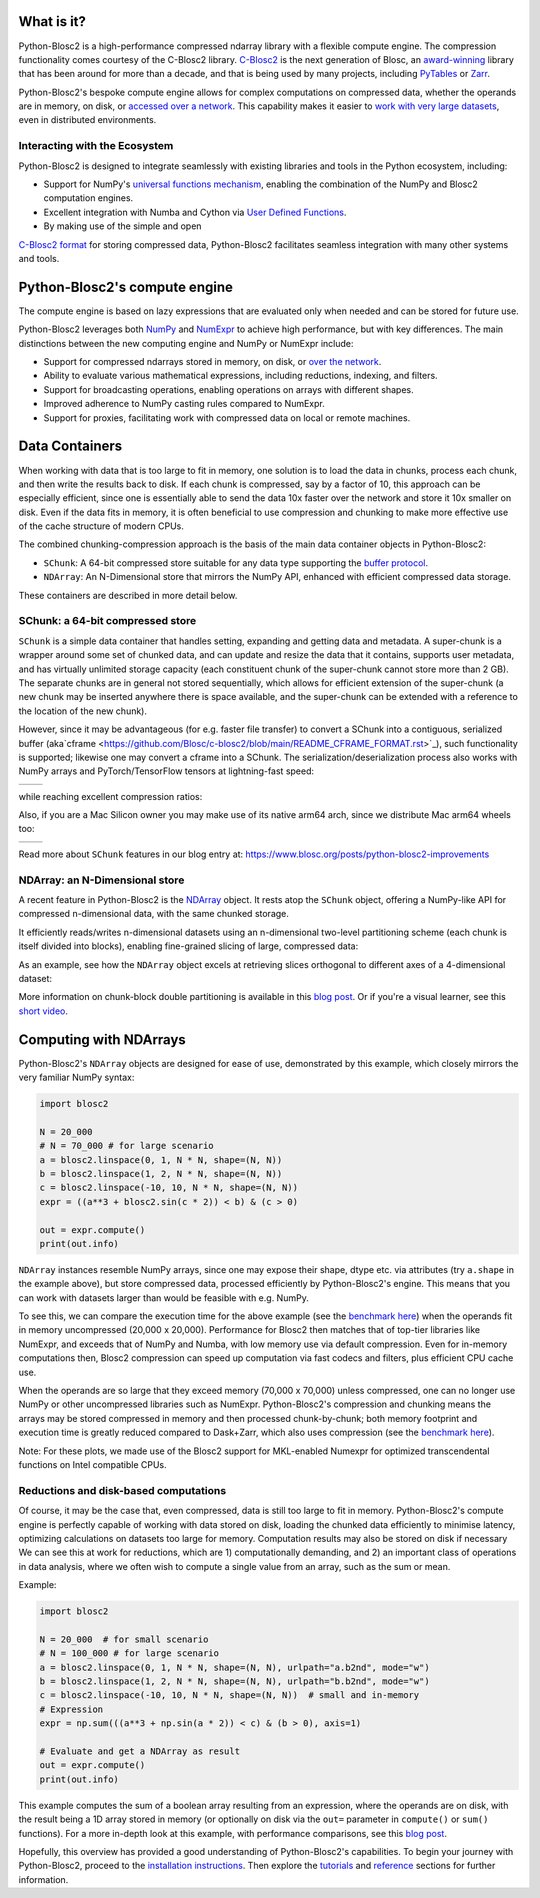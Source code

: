 .. Try to keep in sync with the README.rst file

What is it?
===========

Python-Blosc2 is a high-performance compressed ndarray library with a
flexible compute engine. The compression functionality comes courtesy of the
C-Blosc2 library.
`C-Blosc2 <https://github.com/Blosc/c-blosc2>`_ is the next generation of
Blosc, an `award-winning <https://www.blosc.org/posts/prize-push-Blosc2/>`_
library that has been around for more than a decade, and that is being used
by many projects, including `PyTables <https://www.pytables.org/>`_ or
`Zarr <https://zarr.readthedocs.io/en/stable/>`_.

Python-Blosc2's bespoke compute engine allows for complex computations on
compressed data, whether the operands are in memory, on disk, or
`accessed over a network <https://github.com/ironArray/Caterva2>`_. This
capability makes it easier to `work with very large datasets
<https://ironarray.io/blog/compute-bigger>`_, even in distributed
environments.

Interacting with the Ecosystem
-----------------------------

Python-Blosc2 is designed to integrate seamlessly with existing libraries
and tools in the Python ecosystem, including:

* Support for NumPy's `universal functions
  mechanism <https://numpy.org/doc/2.1/reference/ufuncs.html>`_, enabling
  the combination of the NumPy and Blosc2 computation engines.
* Excellent integration with Numba and Cython via
  `User Defined
  Functions <https://www.blosc.org/python-blosc2/getting_started/tutorials/03.lazyarray-udf.html>`_.
* By making use of the simple and open
`C-Blosc2 format <https://github.com/Blosc/c-blosc2/blob/main/README_FORMAT.rst>`_
for storing compressed data, Python-Blosc2 facilitates seamless integration with many other
systems and tools.

Python-Blosc2's compute engine
==============================

The compute engine is based on lazy expressions that are evaluated only when
needed and can be stored for future use.

Python-Blosc2 leverages both `NumPy <https://numpy.org>`_ and
`NumExpr <https://numexpr.readthedocs.io/en/latest/>`_ to achieve high
performance, but with key differences. The main distinctions between the new
computing engine and NumPy or NumExpr include:

* Support for compressed ndarrays stored in memory, on disk, or
  `over the network <https://github.com/ironArray/Caterva2>`_.
* Ability to evaluate various mathematical expressions, including reductions,
  indexing, and filters.
* Support for broadcasting operations, enabling operations on arrays with
  different shapes.
* Improved adherence to NumPy casting rules compared to NumExpr.
* Support for proxies, facilitating work with compressed data on local or
  remote machines.

Data Containers
===============

When working with data that is too large to fit in memory, one solution is to
load the data in chunks, process each chunk, and then write the results back
to disk. If each chunk is compressed, say by a factor of 10, this approach
can be especially efficient, since one is essentially able to send the data
10x faster over the network and store it 10x smaller on disk. Even if the
data fits in memory, it is often beneficial to use compression and chunking
to make more effective use of the cache structure of modern CPUs.

The combined chunking-compression approach is the basis of the main data
container objects in Python-Blosc2:

* ``SChunk``: A 64-bit compressed store suitable for any data type supporting the
  `buffer protocol <https://docs.python.org/3/c-api/buffer.html>`_.
* ``NDArray``: An N-Dimensional store that mirrors the NumPy API, enhanced with
  efficient compressed data storage.

These containers are described in more detail below.

SChunk: a 64-bit compressed store
---------------------------------

``SChunk`` is a simple data container that handles setting, expanding and
getting data and metadata. A super-chunk is a wrapper around some set of
chunked data, and can update and resize the data that it contains, supports
user metadata, and has virtually unlimited storage capacity (each constituent
chunk of the super-chunk cannot store more than 2 GB). The separate chunks
are in general not stored sequentially, which allows for efficient extension
of the super-chunk (a new chunk may be inserted anywhere there is space
available, and the super-chunk can be extended with a reference to the
location of the new chunk).

However, since it may be advantageous (for e.g. faster file transfer) to
convert a SChunk into a contiguous, serialized buffer (aka`cframe
<https://github.com/Blosc/c-blosc2/blob/main/README_CFRAME_FORMAT.rst>`_),
such functionality is supported; likewise one may convert a cframe into a
SChunk. The serialization/deserialization process also works with NumPy
arrays and PyTorch/TensorFlow tensors at lightning-fast speed:

.. |compress| image:: https://github.com/Blosc/python-blosc2/blob/main/images/linspace-compress.png?raw=true
   :width: 100%
   :alt: Compression speed for different codecs

.. |decompress| image:: https://github.com/Blosc/python-blosc2/blob/main/images/linspace-decompress.png?raw=true
   :width: 100%
   :alt: Decompression speed for different codecs

+----------------+---------------+
| |compress|     | |decompress|  |
+----------------+---------------+

while reaching excellent compression ratios:

.. image:: https://github.com/Blosc/python-blosc2/blob/main/images/pack-array-cratios.png?raw=true
   :width: 75%
   :align: center
   :alt: Compression ratio for different codecs

Also, if you are a Mac Silicon owner you may make use of its native arm64
arch, since we distribute Mac arm64 wheels too:

.. |pack_arm| image:: https://github.com/Blosc/python-blosc2/blob/main/images/M1-i386-vs-arm64-pack.png?raw=true
   :width: 100%
   :alt: Compression speed for different codecs on Apple M1

.. |unpack_arm| image:: https://github.com/Blosc/python-blosc2/blob/main/images/M1-i386-vs-arm64-unpack.png?raw=true
   :width: 100%
   :alt: Decompression speed for different codecs on Apple M1

+------------+--------------+
| |pack_arm| | |unpack_arm| |
+------------+--------------+

Read more about ``SChunk`` features in our blog entry at:
https://www.blosc.org/posts/python-blosc2-improvements

NDArray: an N-Dimensional store
-------------------------------

A recent feature in Python-Blosc2 is the
`NDArray <https://www.blosc.org/python-blosc2/reference/ndarray_api.html>`_
object.  It rests atop the ``SChunk`` object, offering a NumPy-like API
for compressed n-dimensional data, with the same chunked storage.

It efficiently reads/writes n-dimensional datasets using an n-dimensional
two-level partitioning scheme (each chunk is itself divided into blocks),
enabling fine-grained slicing of large, compressed data:

.. image:: https://github.com/Blosc/python-blosc2/blob/main/images/b2nd-2level-parts.png?raw=true
  :width: 75%

As an example, see how the ``NDArray`` object excels at retrieving slices
orthogonal to different axes of a 4-dimensional dataset:

.. image:: https://github.com/Blosc/python-blosc2/blob/main/images/Read-Partial-Slices-B2ND.png?raw=true
  :width: 75%

More information on chunk-block double partitioning is available in this
`blog post <https://www.blosc.org/posts/blosc2-ndim-intro>`_. Or if you're a
visual learner, see this
`short video <https://www.youtube.com/watch?v=LvP9zxMGBng>`_.

.. image:: https://github.com/Blosc/blogsite/blob/master/files/images/slicing-pineapple-style.png?raw=true
  :width: 50%
  :alt: Slicing a dataset in pineapple-style
  :target: https://www.youtube.com/watch?v=LvP9zxMGBng

Computing with NDArrays
=======================

Python-Blosc2's ``NDArray`` objects are designed for ease of use, demonstrated
by this example, which closely mirrors the very familiar NumPy syntax:

.. code-block:: python

    import blosc2

    N = 20_000
    # N = 70_000 # for large scenario
    a = blosc2.linspace(0, 1, N * N, shape=(N, N))
    b = blosc2.linspace(1, 2, N * N, shape=(N, N))
    c = blosc2.linspace(-10, 10, N * N, shape=(N, N))
    expr = ((a**3 + blosc2.sin(c * 2)) < b) & (c > 0)

    out = expr.compute()
    print(out.info)

``NDArray`` instances resemble NumPy arrays, since one may expose their shape,
dtype etc. via attributes (try ``a.shape`` in the example above), but store
compressed data, processed efficiently by Python-Blosc2's engine. This means
that you can work with datasets larger than would be feasible with e.g. NumPy.

To see this, we can compare the execution time for the above example (see the
`benchmark here <https://github.com/Blosc/python-blosc2/blob/main/bench/ndarray/lazyarray-dask-small.ipynb>`_)
when the operands fit in memory uncompressed (20,000 x 20,000). Performance
for Blosc2 then matches that of top-tier libraries like NumExpr, and exceeds
that of NumPy and Numba, with low memory use via default compression. Even
for in-memory computations then, Blosc2 compression can speed up computation
via fast codecs and filters, plus efficient CPU cache use.

.. image:: https://github.com/Blosc/python-blosc2/blob/main/images/lazyarray-dask-small.png?raw=true
  :width: 100%
  :alt: Performance when operands comfortably fit in-memory

When the operands are so large that they exceed memory (70,000 x 70,000)
unless compressed, one can no longer use NumPy or other uncompressed
libraries such as NumExpr. Python-Blosc2's compression and chunking means the
arrays may be stored compressed in memory and then processed chunk-by-chunk;
both memory footprint and execution time is greatly reduced compared to
Dask+Zarr, which also uses compression (see the
`benchmark here <https://github.com/Blosc/python-blosc2/blob/main/bench/ndarray/lazyarray-dask-large.ipynb>`_).

.. image:: https://github.com/Blosc/python-blosc2/blob/main/images/lazyarray-dask-large.png?raw=true
  :width: 100%
  :alt: Performance when operands do not fit in memory (uncompressed)

Note: For these plots, we made use of the Blosc2 support for MKL-enabled
Numexpr for optimized transcendental functions on Intel compatible CPUs.

Reductions and disk-based computations
--------------------------------------

Of course, it may be the case that, even compressed, data is still too large
to fit in memory. Python-Blosc2's compute engine is perfectly capable of
working with data stored on disk, loading the chunked data efficiently to
minimise latency, optimizing calculations on datasets too large for memory.
Computation results may also be stored on disk if necessary We can see this
at work for reductions, which are 1) computationally demanding, and 2) an
important class of operations in data analysis, where we often wish to
compute a single value from an array, such as the sum or mean.

Example:

.. code-block:: python

    import blosc2

    N = 20_000  # for small scenario
    # N = 100_000 # for large scenario
    a = blosc2.linspace(0, 1, N * N, shape=(N, N), urlpath="a.b2nd", mode="w")
    b = blosc2.linspace(1, 2, N * N, shape=(N, N), urlpath="b.b2nd", mode="w")
    c = blosc2.linspace(-10, 10, N * N, shape=(N, N))  # small and in-memory
    # Expression
    expr = np.sum(((a**3 + np.sin(a * 2)) < c) & (b > 0), axis=1)

    # Evaluate and get a NDArray as result
    out = expr.compute()
    print(out.info)

This example computes the sum of a boolean array resulting from an
expression, where the operands are on disk, with the result being a
1D array stored in memory (or optionally on disk via the ``out=``
parameter in ``compute()`` or ``sum()`` functions). For a more in-depth look at
this example, with performance comparisons, see this
`blog post <https://ironarray.io/blog/compute-bigger>`_.

Hopefully, this overview has provided a good understanding of Python-Blosc2's
capabilities. To begin your journey with Python-Blosc2, proceed to the
`installation instructions <installation>`_. Then explore the
`tutorials <tutorials>`_ and `reference <../reference>`_ sections for further
information.
